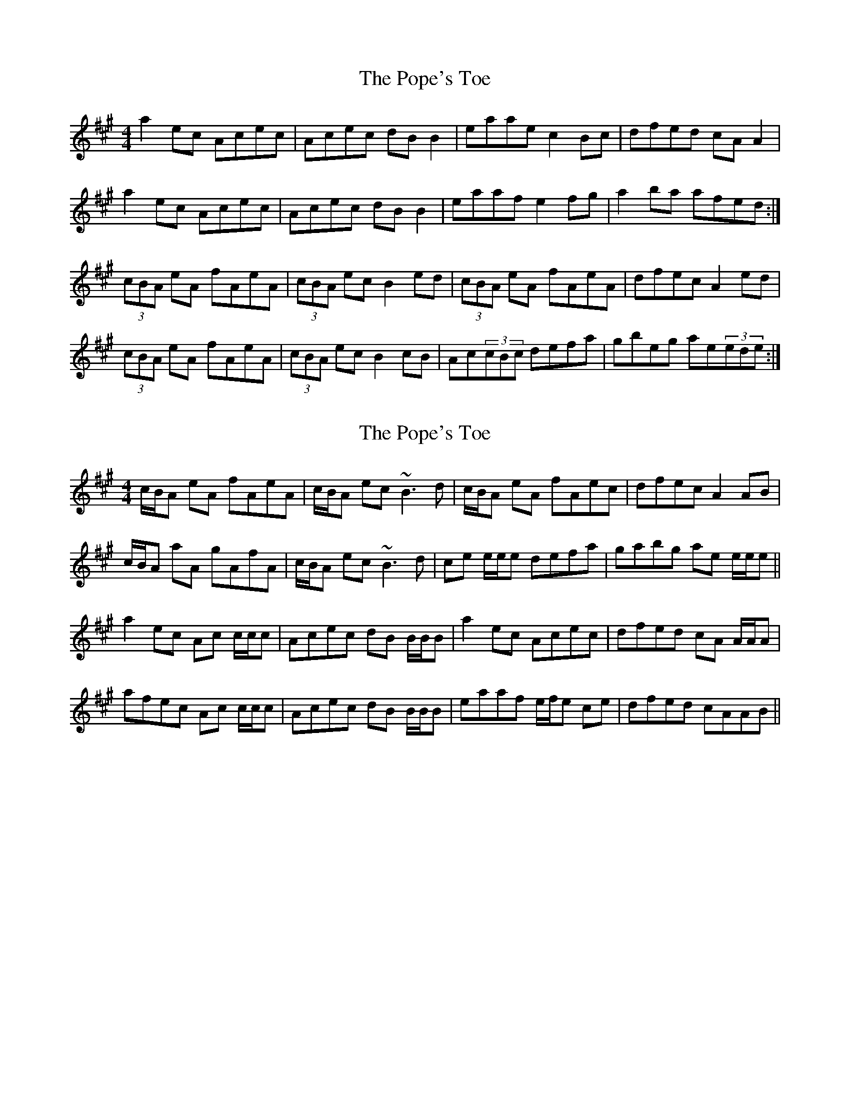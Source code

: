 X: 1
T: Pope's Toe, The
Z: gian marco
S: https://thesession.org/tunes/4355#setting4355
R: reel
M: 4/4
L: 1/8
K: Amaj
a2ec Acec|Acec dBB2|eaae c2Bc|dfed cAA2|
a2ec Acec|Acec dBB2|eaaf e2fg|a2ba afed:|
(3cBA eA fAeA|(3cBA ec B2ed|(3cBA eA fAeA|dfec A2ed|
(3cBA eA fAeA|(3cBA ec B2cB|Ac(3cBc defa|gbeg ae(3ede:|
X: 2
T: Pope's Toe, The
Z: Will Harmon
S: https://thesession.org/tunes/4355#setting17036
R: reel
M: 4/4
L: 1/8
K: Amaj
c/B/A eA fAeA|c/B/A ec ~B3d|c/B/A eA fAec|dfec A2 AB|c/B/A aA gAfA|c/B/A ec ~B3d|ce e/e/e defa|gabg ae e/e/e||a2 ec Ac c/c/c|Acec dB B/B/B|a2 ec Acec|dfed cA A/A/A|afec Ac c/c/c|Acec dB B/B/B|eaaf e/f/e ce|dfed cAAB||
